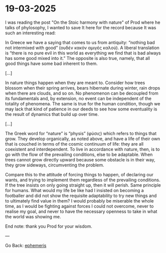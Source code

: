 * 19-03-2025
:PROPERTIES:
:RSS: true
:DATE: 19 Mar 2025 00:00 GMT
:CATEGORY: Ephemeris
:AUTHOR: Giovanni Santini
:LINK: https://giovanni-diary.netlify.app/ephemeris/19-03-2025.html
:END:

I was reading the post "On the Stoic harmony with nature" of Prod
where he talks of phylosophy, I wanted to save It here for the record
because It was such an interesting read:

In Greece we have a saying that comes to us from antiquity: “nothing
bad not intermixed with good” (ουδέν κακόν αμιγές καλού). A liberal
translation is “there is no pure evil in this world as everything we
find that is bad always has some good mixed into it.” The opposite is
also true, namely, that all good things have some bad inherent to them.

[...]

In nature things happen when they are meant to. Consider how trees
blossom when their spring arrives, bears hibernate during winter, rain
drops when there are clouds, and so on. No phenomenon can be decoupled
from its fundamentals and, by extension, no event can be independent
of the totality of phenomena. The same is true for the human condition,
though we may lack that kind of patience in our deeds to see how some
eventuality is the result of dynamics that build up over time.

[...]

The Greek word for “nature” is “physis” (φύσις) which refers to things
that grow. They develop organically, as noted above, and have a life
of their own that is couched in terms of the cosmic continuum of life:
they are all coexistent and interdependent. To live in accordance with
nature, then, is to go with the flow of the prevailing conditions,
else to be adaptable. When trees cannot grow directly upward because
some obstacle is in their way, they grow sideways, circumventing the
problem.

Compare this to the attitude of forcing things to happen, of declaring
our wants, and trying to implement them regardless of the prevailing
conditions. If the tree insists on only going straight up, then it
will perish. Same principle for humans. What would my life be like
had I insisted on becoming a footballer and did not show the requisite
adaptability to try new things and to ultimately find value in them?
I would probably be miserable the whole time, as I would be fighting
against forces I could not overcome, never to realise my goal, and
never to have the necessary openness to take in what the world was
showing me.

End note: thank you Prod for your wisdom.

---

Go Back: [[file:ephemeris.org][ephemeris]]
